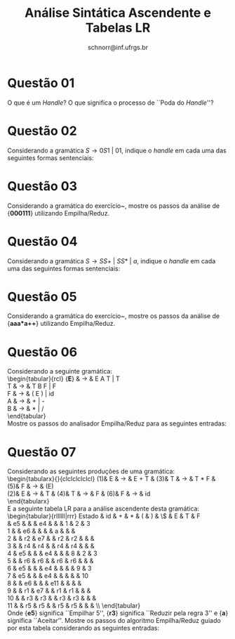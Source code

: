 # -*- coding: utf-8 -*-
# -*- mode: org -*-

#+Title: Análise Sintática Ascendente e Tabelas LR
#+Author: Prof. Lucas Mello Schnorr (INF/UFRGS)
#+Date: schnorr@inf.ufrgs.br

#+LATEX_CLASS: article
#+LATEX_CLASS_OPTIONS: [10pt, a4paper]
#+LATEX_HEADER: \input{org-babel.tex}

#+OPTIONS: toc:nil date:nil author:nil
#+STARTUP: overview indent
#+TAGS: Lucas(L) noexport(n) deprecated(d)
#+EXPORT_SELECT_TAGS: export
#+EXPORT_EXCLUDE_TAGS: noexport

* Questão 01
O que é um \emph{Handle}? O que significa o processo de ``Poda do \emph{Handle}''?

* Questão 02
\label{x} Considerando a gramática $S \rightarrow 0 S 1\ |\ 0 1$, indique
  o \emph{handle} em cada uma das seguintes formas sentenciais:
  \begin{lista}
    \item 000111
    \item 00S11
  \end{lista}

* Questão 03
Considerando a gramática do exercício~\ref{x}, mostre os passos
  da análise de {\bf 000111} utilizando Empilha/Reduz.

* Questão 04
\label{y} Considerando a gramática $S \rightarrow
  SS+\ |\ SS*\ |\ a$, indique o \emph{handle} em cada uma das
  seguintes formas sentenciais:
  \begin{lista}
    \item $SSS+a*+$
    \item $SS+a*a+$
    \item $aaa*a++$
  \end{lista}

* Questão 05
Considerando a gramática do exercício~\ref{y}, mostre os passos
  da análise de {\bf aaa*a++} utilizando Empilha/Reduz.

* Questão 06
Considerando a seguinte gramática: \\
     \begin{tabular}{rcl}
     {\bf E} & $\rightarrow$ & E A T | T \\
     T & $\rightarrow$ & T B F | F \\
     F & $\rightarrow$ & ( E ) | id \\
     A & $\rightarrow$ & + | - \\
     B & $\rightarrow$ & $*$ | $/$ \\
     \end{tabular} \\
     Mostre os passos do analisador Empilha/Reduz para as seguintes entradas:
     \begin{lista}
       \item $id+id*id/id$
       \item $id/id/id$
       \item $id-id+id$
     \end{lista}

* Questão 07
Considerando as seguintes produções de uma gramática: \\
  \begin{tabularx}{\linewidth}{clclclclclcl}
    (1)& E  & $\rightarrow$ & E + T  & (3)& T & $\rightarrow$ & T $*$ F  & (5)&  F  & $\rightarrow$ & (E) \\
    (2)& E  & $\rightarrow$ & T      & (4)& T & $\rightarrow$ & F      & (6)& F  & $\rightarrow$ & id \\
  \end{tabularx} \\
  E a seguinte tabela LR para a análise ascendente desta gramática: \\
  \begin{tabular}{rllllll|rrr}
    \hline
    Estado  &  id  &  +   &  $*$  &  (   &  )    &  \$  &  E  &  T  &   F  \\
    \hline
    0  &  e5  &      &       &  e4  &       &      &  1  &  2  &   3  \\
    1  &      &  e6  &       &      &       &  a   &     &     &      \\
    2  &      &  r2  &  e7   &      &  r2   &  r2  &     &     &      \\
    3  &      &  r4  &  r4   &      &  r4   &  r4  &     &     &      \\
    4  &  e5  &      &       &  e4  &       &      &  8  &  2  &   3  \\
    5  &      &  r6  &  r6   &      &  r6   &  r6  &     &     &      \\
    6  &  e5  &      &       &  e4  &       &      &     &  9  &   3  \\
    7  &  e5  &      &       &  e4  &       &      &     &     &  10  \\
    8  &      &  e6  &       &      &  e11  &      &     &     &      \\
    9  &      &  r1  &  e7   &      &  r1   &  r1  &     &     &      \\
    10  &      &  r3  &  r3   &      &  r3   &  r3  &     &     &      \\
    11  &      &  r5  &  r5   &      &  r5   &  r5  &     &     &      \\\hline
  \end{tabular} \\
  Onde {\bf e5} significa ``Empilhar 5'', {\bf r3} significa ``Reduzir
  pela regra 3'' e {\bf a} significa ``Aceitar''. Mostre os passos do
  algoritmo Empilha/Reduz guiado por esta tabela considerando as
  seguintes entradas:
  \begin{lista}
  \item $id+id*id+id$
  \item $id+id+id$
  \item $id*id*id$
  \end{lista}

